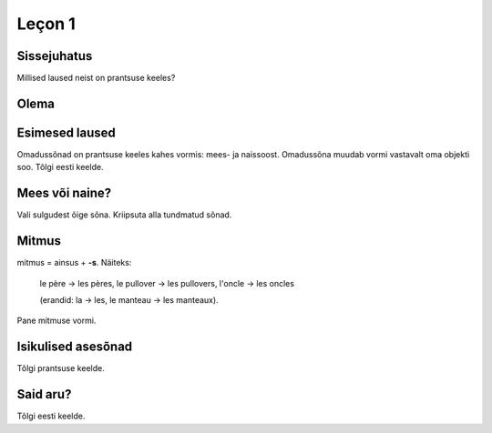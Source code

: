 Leçon 1
=======

Sissejuhatus
------------

Millised laused neist on prantsuse keeles?
   
.. question::
      (1) Es como una fiesta ver a tantos jóvenes juntos en la colina viviendo en una gran diversidad.
      
      (2) Nogle unge mennesker søger efter en måde hvorpå de kan følge Kristus hele deres liv. 
      
      (3) So viele verschiedene Jugendliche hier auf dem Hügel versammelt zu sehen, gleicht einem Fest.
      
      (4) Týden co týden během celého roku mladí lidé přicházejí ze všech zemí Evropy...
      
      (5) C’est comme une fête de voir de si nombreux jeunes sur la colline dans une telle diversité. 
      
      (6) Dari hari Minggu ke hari Minggu, setiap orang diundang untuk memasuki irama kehidupan...
      
      (7) A vasárnaptól vasárnapig tartó találkozókra mindenkit szeretettel látnak, hogy egy hétre...
      
      (8) Ik maakte een inschrijving, maar heb geen login gegevens ontvangen.
      
      (9) J’ai fait une inscription mais je n’ai reçu aucun droit d’accès.
      
      (10) Am făcut înregistrarea dar încă nu am primit informaţii despre accesare
      
.. answer::

    (5) ja (9)

Olema
-----


.. vocabulary::

    être          : olema
    je suis       : ma olen
    tu es         : sa oled
    il est        : ta on (mees)
    elle est      : ta on (naine)
    nous sommes   : me oleme
    vous êtes     : te olete
    ils sont      : nad on (mehed)
    elles sont    : nad on (naised)
    
    c'est         : see on
    ce sont       : need on


Esimesed laused
---------------

Omadussõnad on prantsuse keeles kahes vormis: mees- ja naissoost.
Omadussõna muudab vormi vastavalt oma objekti soo.
Tõlgi eesti keelde.

.. vocabulary::

      grand, grande : suur
      gentil, gentille : armas
      petit, petite : väike
      sale, sale : puhas
      propre, propre : must
      
      est-ce que : kas
      oui : jah
      non : ei

.. question::
      #. Tu es grand
      #. Il est gentil
      #. Elle est petite
      #. Nous sommes sales
      #. Vous êtes propres
      #. Je suis ton père
      #. Ils sont mes frères
      #. Elles sont petites

Mees või naine?
---------------

Vali sulgudest õige sõna. Kriipsuta alla tundmatud sõnad.
      
.. question::
      (1) Ma chemise est trop (petit/petite). 
      (2) (Mon/Ma/Mes) oncle vient demain. 
      (3) (Mon/Ma/Mes) cousines viennent aussi. 
      (4) (Le/La/Les) (fenêtre/fenêtres) sont propres. 
      (5) (Ton/Ta/Tes) manteau est sur (le/la/les) table. 
      (6) Ma tante (es/est/sont) riche. 
      (7) (Ton/Ta/Tes) souliers (est/sont/êtes) dans l'armoire. 
      (8) (Votre/Vos) jupe est (court/courte).

Mitmus
------

.. vocabulary::
      le père : isa
      le frère : vend
      le pullover : kampsun
      l'oncle : onu
      le manteau : jope
      
mitmus = ainsus + **-s**. Näiteks:

    le père → les pères, 
    le pullover → les pullovers, 
    l'oncle → les oncles
    
    (erandid: la → les, le manteau → les manteaux).

Pane mitmuse vormi.

.. question::
      (1) La fenêtre est sale 
      (2) L'armoire est grande 
      (3) Ma cousine est gentille 
      (4) Son frère est méchant 
      (5) Ton soulier est propre 

Isikulised asesõnad
-------------------

.. remark:: pronoms personnels

Tõlgi prantsuse keelde.

.. question::
      (1) minu isa 
      (2) minu õde 
      (3) minu kingad 
      (4) sinu kingad 
      (5) nende kampsunid 
      (6) tema kingad 
      (7) teie onutütar 
      (8) sinu onu 
      (9) tema tädi 
      (10) meie toolid 
      (11) nende onutütred 
      (12) nende laud 
      (13) teie kapp 
      (14) tema jope 
      (15) nende ema 
      (16) nende aken 
      (17) sinu särk 
      (18) minu särk 
      (19) sinu onupoeg 
      (20) meie seelikud 
      
      (1) Mina olen puhas, sina oled must
      
      (2) Sina oled suur, nemad on väikesed
      
      (3) Meie oleme armsad, teie olete kurjad
      
      (4) Minu jope on pikk, sinu jope on lühike  
      
      (5) Sinu väike vend on kuri
      (6) Minu kampsun on must
      (7) Sinu seelik on lühike
      (8) Sinu jope on puhas
      (9) Tema särgid on väikesed

      (11) Minu õde on sinu tädi
      (12) Meie isa on suur

Said aru?
---------

Tõlgi eesti keelde.

.. question::
      (1) Je suis grand
      (2) Ma petite sœur est gentille
      (3) Ta cousine est méchante
      (4) Les tables sont propres
      (5) Leurs souliers sont petits



